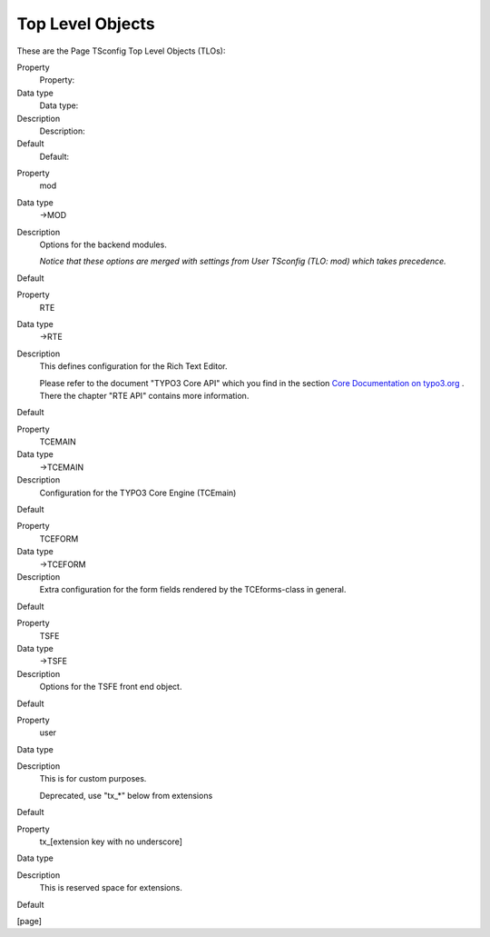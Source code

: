﻿

.. ==================================================
.. FOR YOUR INFORMATION
.. --------------------------------------------------
.. -*- coding: utf-8 -*- with BOM.

.. ==================================================
.. DEFINE SOME TEXTROLES
.. --------------------------------------------------
.. role::   underline
.. role::   typoscript(code)
.. role::   ts(typoscript)
   :class:  typoscript
.. role::   php(code)


Top Level Objects
^^^^^^^^^^^^^^^^^

These are the Page TSconfig Top Level Objects (TLOs):

.. ### BEGIN~OF~TABLE ###

.. container:: table-row

   Property
         Property:
   
   Data type
         Data type:
   
   Description
         Description:
   
   Default
         Default:


.. container:: table-row

   Property
         mod
   
   Data type
         ->MOD
   
   Description
         Options for the backend modules.
         
         *Notice that these options are merged with settings from User TSconfig
         (TLO: mod) which takes precedence.*
   
   Default


.. container:: table-row

   Property
         RTE
   
   Data type
         ->RTE
   
   Description
         This defines configuration for the Rich Text Editor.
         
         Please refer to the document "TYPO3 Core API" which you find in the
         section `Core Documentation on typo3.org
         <http://typo3.org/documentation/document-library/core-
         documentation/>`_ . There the chapter "RTE API" contains more
         information.
   
   Default


.. container:: table-row

   Property
         TCEMAIN
   
   Data type
         ->TCEMAIN
   
   Description
         Configuration for the TYPO3 Core Engine (TCEmain)
   
   Default


.. container:: table-row

   Property
         TCEFORM
   
   Data type
         ->TCEFORM
   
   Description
         Extra configuration for the form fields rendered by the TCEforms-class
         in general.
   
   Default


.. container:: table-row

   Property
         TSFE
   
   Data type
         ->TSFE
   
   Description
         Options for the TSFE front end object.
   
   Default


.. container:: table-row

   Property
         user
   
   Data type
   
   
   Description
         This is for custom purposes.
         
         Deprecated, use "tx\_\*" below from extensions
   
   Default


.. container:: table-row

   Property
         tx\_[extension key with no underscore]
   
   Data type
   
   
   Description
         This is reserved space for extensions.
   
   Default


.. ###### END~OF~TABLE ######

[page]

